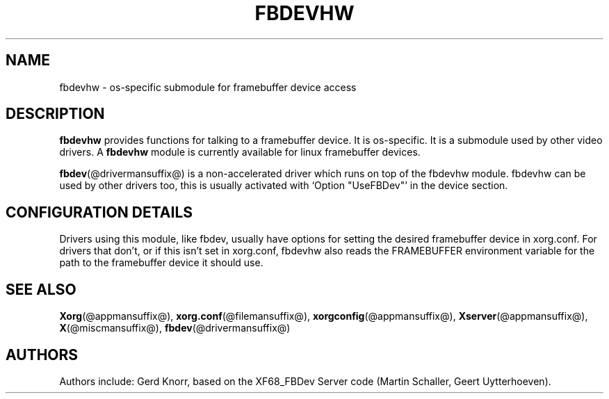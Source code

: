 .\" $XFree86: xc/programs/Xserver/hw/xfree86/fbdevhw/fbdevhw.man,v 1.1 2001/01/24 00:06:34 dawes Exp $
.TH FBDEVHW @drivermansuffix@ @vendorversion@
.SH NAME
fbdevhw \- os-specific submodule for framebuffer device access
.SH DESCRIPTION
.B fbdevhw
provides functions for talking to a framebuffer device.  It is
os-specific.  It is a submodule used by other video drivers.
A
.B fbdevhw
module is currently available for linux framebuffer devices.
.PP
.BR fbdev (@drivermansuffix@)
is a non-accelerated driver which runs on top of the
fbdevhw module.  fbdevhw can be used by other drivers too, this
is usually activated with `Option "UseFBDev"' in the device section.
.SH CONFIGURATION DETAILS
Drivers using this module, like fbdev, usually have options
for setting the desired framebuffer device in xorg.conf.
For drivers that don't, or if this isn't set in xorg.conf,
fbdevhw also reads the FRAMEBUFFER environment variable for
the path to the framebuffer device it should use.
.SH "SEE ALSO"
.BR Xorg (@appmansuffix@),
.BR xorg.conf (@filemansuffix@),
.BR xorgconfig (@appmansuffix@),
.BR Xserver (@appmansuffix@),
.BR X (@miscmansuffix@),
.BR fbdev (@drivermansuffix@)
.SH AUTHORS
Authors include: Gerd Knorr, based on the XF68_FBDev Server code
(Martin Schaller, Geert Uytterhoeven).
